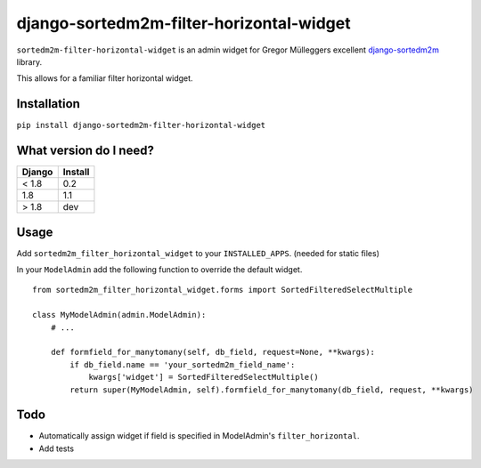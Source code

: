 =========================================
django-sortedm2m-filter-horizontal-widget
=========================================

``sortedm2m-filter-horizontal-widget`` is an admin widget for Gregor Mülleggers excellent django-sortedm2m_ library.

.. _django-sortedm2m: http://github.com/gregmuellegger/django-sortedm2m

This allows for a familiar filter horizontal widget.

Installation
============

``pip install django-sortedm2m-filter-horizontal-widget``


What version do I need?
=======================

+------------+------------+
| Django     | Install    |
+============+============+
| < 1.8      | 0.2        |
+------------+------------+
| 1.8        | 1.1        |
+------------+------------+
| > 1.8      | dev        |
+------------+------------+

Usage
=====

Add ``sortedm2m_filter_horizontal_widget`` to your ``INSTALLED_APPS``. (needed for static files)

In your ``ModelAdmin`` add the following function to override the default widget. ::

    from sortedm2m_filter_horizontal_widget.forms import SortedFilteredSelectMultiple

    class MyModelAdmin(admin.ModelAdmin):
        # ...

        def formfield_for_manytomany(self, db_field, request=None, **kwargs):
            if db_field.name == 'your_sortedm2m_field_name':
                kwargs['widget'] = SortedFilteredSelectMultiple()
            return super(MyModelAdmin, self).formfield_for_manytomany(db_field, request, **kwargs)

Todo
====

* Automatically assign widget if field is specified in ModelAdmin's ``filter_horizontal``.
* Add tests
